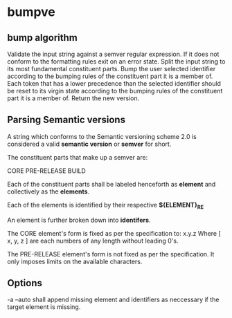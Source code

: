 * bumpve
** bump algorithm
Validate the input string against a semver regular expression.
If it does not conform to the formatting rules exit on an error state.
Split the input string to its most fundamental constituent parts.
Bump the user selected identifier according to the bumping rules of the
constituent part it is a member of.
Each token that has a lower precedence than the selected identifier should be
reset to its virgin state according to the bumping rules of the constituent part
it is a member of.
Return the new version.
** Parsing Semantic versions
A string which conforms to the Semantic versioning scheme 2.0 is considered a
valid *semantic version* or *semver* for short.

The constituent parts that make up a semver are:

CORE
PRE-RELEASE
BUILD

Each of the constituent parts shall be labeled henceforth as *element* and
collectively as the *elements*.

Each of the elements is identified by their respective *${ELEMENT}_RE*

An element is further broken down into *identifers*.

The CORE element's form is fixed as per the specification to:
x.y.z
Where [ x, y, z ] are each numbers of any length without leading 0's.

The PRE-RELEASE element's form is not fixed as per the specification. It only
imposes limits on the available characters.

** Options
-a --auto
shall append missing element and identifiers as neccessary if the target element
is missing.
